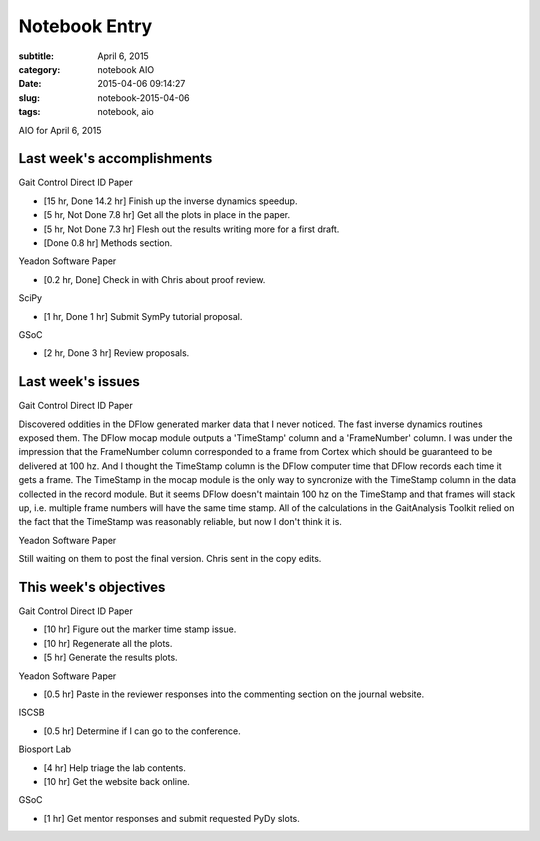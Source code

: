 ==============
Notebook Entry
==============

:subtitle: April 6, 2015
:category: notebook AIO
:date: 2015-04-06 09:14:27
:slug: notebook-2015-04-06
:tags: notebook, aio


AIO for April 6, 2015



Last week's accomplishments
===========================

Gait Control Direct ID Paper

- [15 hr, Done 14.2 hr] Finish up the inverse dynamics speedup.
- [5 hr, Not Done 7.8 hr] Get all the plots in place in the paper.
- [5 hr, Not Done 7.3 hr] Flesh out the results writing more for a first draft.

- [Done 0.8 hr] Methods section.

Yeadon Software Paper

- [0.2 hr, Done] Check in with Chris about proof review.

SciPy

- [1 hr, Done 1 hr] Submit SymPy tutorial proposal.

GSoC

- [2 hr, Done 3 hr] Review proposals.

Last week's issues
==================

Gait Control Direct ID Paper

Discovered oddities in the DFlow generated marker data that I never noticed.
The fast inverse dynamics routines exposed them. The DFlow mocap module outputs
a 'TimeStamp' column and a 'FrameNumber' column. I was under the impression
that the FrameNumber column corresponded to a frame from Cortex which should be
guaranteed to be delivered at 100 hz. And I thought the TimeStamp column is the
DFlow computer time that DFlow records each time it gets a frame. The TimeStamp
in the mocap module is the only way to syncronize with the TimeStamp column in
the data collected in the record module. But it seems DFlow doesn't maintain
100 hz on the TimeStamp and that frames will stack up, i.e. multiple frame
numbers will have the same time stamp. All of the calculations in the
GaitAnalysis Toolkit relied on the fact that the TimeStamp was reasonably
reliable, but now I don't think it is.

Yeadon Software Paper

Still waiting on them to post the final version. Chris sent in the copy edits.

This week's objectives
======================

Gait Control Direct ID Paper

- [10 hr] Figure out the marker time stamp issue.
- [10 hr] Regenerate all the plots.
- [5 hr] Generate the results plots.

Yeadon Software Paper

- [0.5 hr] Paste in the reviewer responses into the commenting section on the
  journal website.

ISCSB

- [0.5 hr] Determine if I can go to the conference.

Biosport Lab

- [4 hr] Help triage the lab contents.
- [10 hr] Get the website back online.

GSoC

- [1 hr] Get mentor responses and submit requested PyDy slots.
